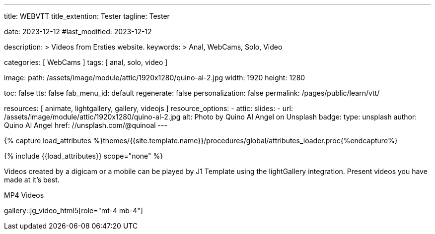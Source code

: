---
title:                                  WEBVTT
title_extention:                        Tester
tagline:                                Tester

date:                                   2023-12-12
#last_modified:                         2023-12-12

description: >
                                        Videos from Ersties website.
keywords: >
                                        Anal, WebCams, Solo, Video

categories:                             [ WebCams ]
tags:                                   [ anal, solo, video ]

image:
  path:                                 /assets/image/module/attic/1920x1280/quino-al-2.jpg
  width:                                1920
  height:                               1280

toc:                                    false
tts:                                    false
fab_menu_id:                            default
regenerate:                             false
personalization:                        false
permalink:                              /pages/public/learn/vtt/

resources:                              [ animate, lightgallery, gallery, videojs ]
resource_options:
  - attic:
      slides:
        - url:                          /assets/image/module/attic/1920x1280/quino-al-2.jpg
          alt:                          Photo by Quino Al Angel on Unsplash
          badge:
            type:                       unsplash
            author:                     Quino Al Angel
            href:                       //unsplash.com/@quinoal
---

// Page Initializer
// =============================================================================
// Enable the Liquid Preprocessor
:page-liquid:

// Set (local) page attributes here
// -----------------------------------------------------------------------------
// :page--attr:                         <attr-value>

//  Load Liquid procedures
// -----------------------------------------------------------------------------
{% capture load_attributes %}themes/{{site.template.name}}/procedures/global/attributes_loader.proc{%endcapture%}

// Load page attributes
// -----------------------------------------------------------------------------
{% include {{load_attributes}} scope="none" %}


// Page content
// ~~~~~~~~~~~~~~~~~~~~~~~~~~~~~~~~~~~~~~~~~~~~~~~~~~~~~~~~~~~~~~~~~~~~~~~~~~~~~

// Include sub-documents (if any)
// -----------------------------------------------------------------------------
Videos created by a digicam or a mobile can be played by J1 Template using
the lightGallery integration. Present videos you have made at it's best.

.MP4 Videos
gallery::jg_video_html5[role="mt-4 mb-4"]


++++
<style>

.video-js .vjs-text-track-display div {
  font-size: 1.75rem;
}

.video-js .vjs-text-track-display > div > div > div {
  background: transparent !important;
  display: inline-block !important;
	line-height: 33px !important;
	padding: 5px !important;
	text-shadow: 1px 1px 2px #000;
}

</style>

<!-- video
	id="sf4qhLLPm6H_html5_api"
	class="video-js vjs-theme-uno"
  crossorigin="anonymous"
	width="640" height="360"
	controls
	data-setup='{
		"fluid" : true,
		"sources": [{
			"type": "video/mp4",
			"src": "/assets/video/gallery/html5/video1.mp4"
		}],
		"controlBar": {
			"pictureInPictureToggle": false
		}
	}'>

  <track kind="captions" src="/assets/video/gallery/vtt/captions/video1.vtt" srclang="en" label="Captions">
  <track kind="chapters" src="/assets/video/gallery/vtt/chapters/video1.vtt" srclang="en" label="Chapters">

</video -->


++++
